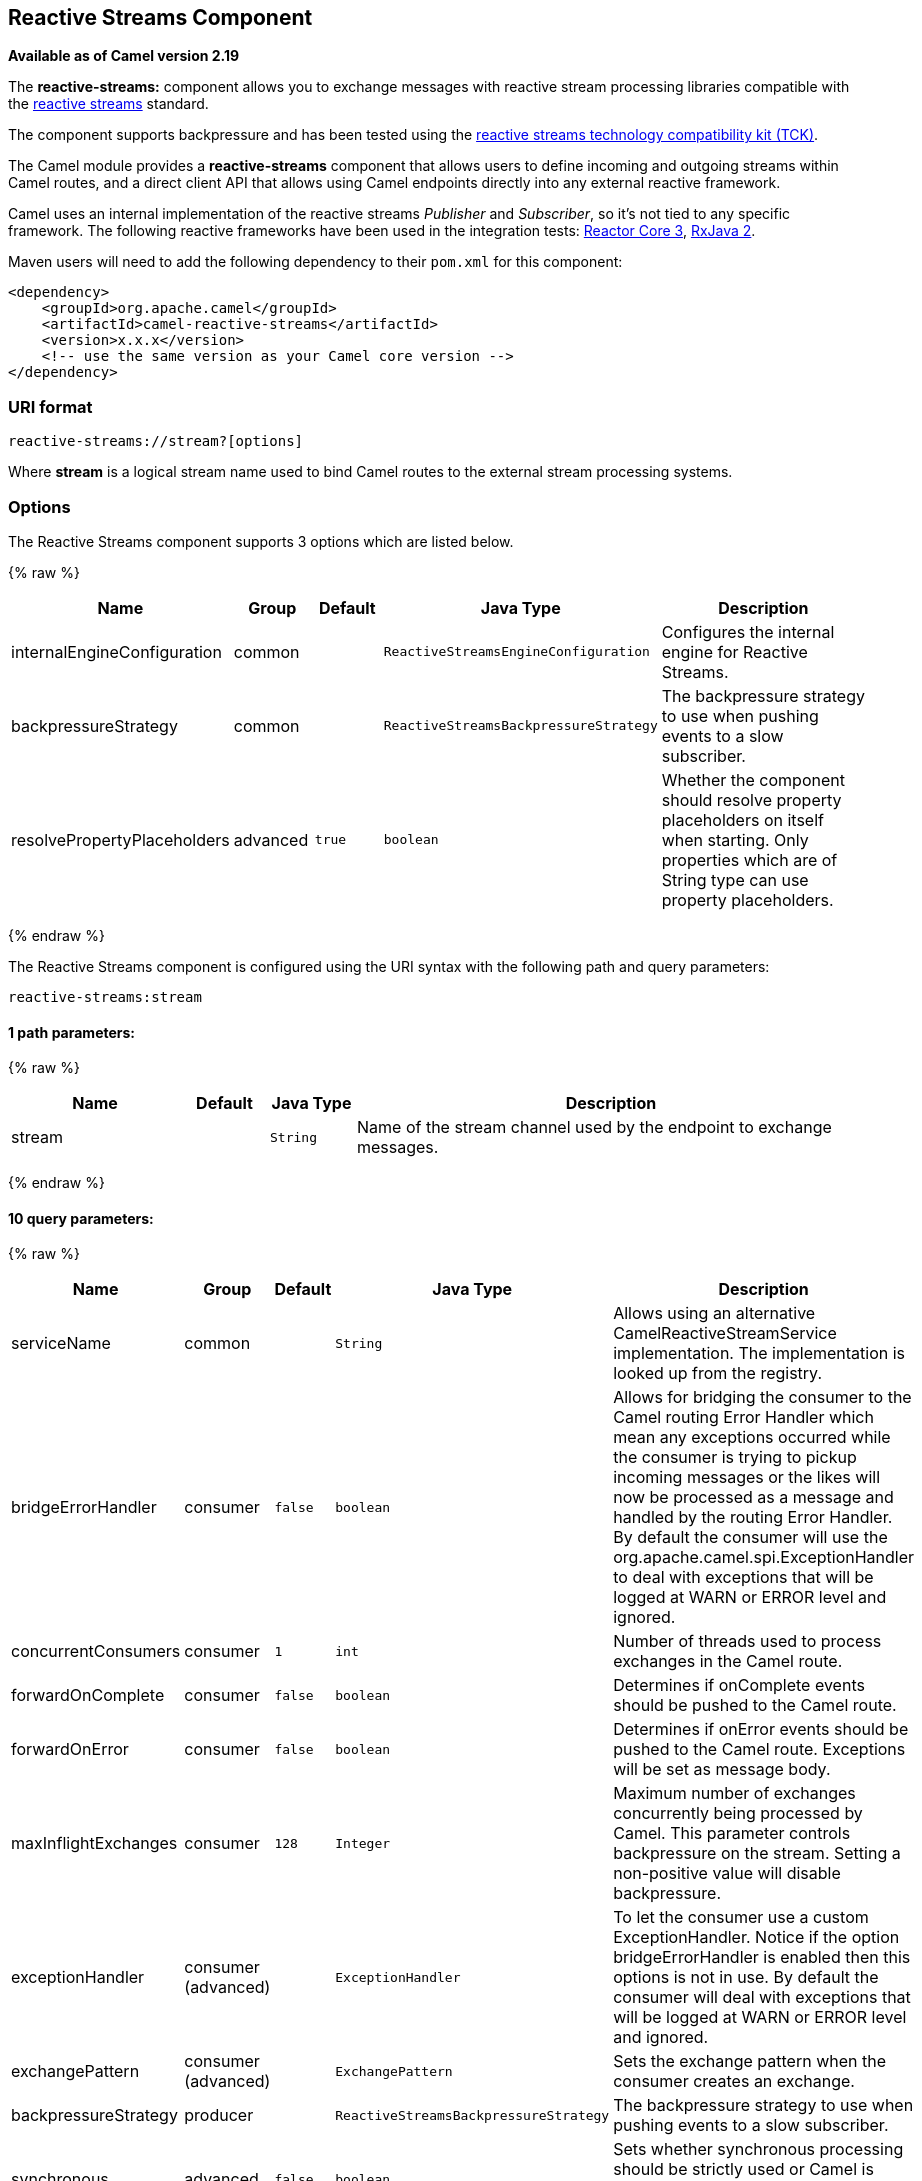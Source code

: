 ## Reactive Streams Component

*Available as of Camel version 2.19*

The *reactive-streams:* component allows you to exchange messages with reactive
stream processing libraries compatible with the
http://www.reactive-streams.org/[reactive streams] standard.

The component supports backpressure and has been tested using the https://github.com/reactive-streams/reactive-streams-jvm/tree/master/tck[reactive streams technology
compatibility kit (TCK)].

The Camel module provides a *reactive-streams* component that allows users to define incoming and
outgoing streams within Camel routes, and a direct client API that allows using Camel endpoints
 directly into any external reactive framework.

Camel uses an internal implementation of the reactive streams
 _Publisher_ and _Subscriber_, so it's not tied to any specific framework.
The following reactive frameworks have been used in the integration tests: https://github.com/reactor/reactor-core[Reactor Core 3], https://github.com/ReactiveX/RxJava[RxJava 2].

Maven users will need to add the following dependency to their `pom.xml`
for this component:

[source,xml]
------------------------------------------------------------
<dependency>
    <groupId>org.apache.camel</groupId>
    <artifactId>camel-reactive-streams</artifactId>
    <version>x.x.x</version>
    <!-- use the same version as your Camel core version -->
</dependency>
------------------------------------------------------------

### URI format

[source,java]
-------------------------------------------------
reactive-streams://stream?[options]
-------------------------------------------------

Where *stream* is a logical stream name used to bind Camel routes to the
external stream processing systems.

### Options


// component options: START
The Reactive Streams component supports 3 options which are listed below.



{% raw %}
[width="100%",cols="2,1,1m,1m,5",options="header"]
|=======================================================================
| Name | Group | Default | Java Type | Description
| internalEngineConfiguration | common |  | ReactiveStreamsEngineConfiguration | Configures the internal engine for Reactive Streams.
| backpressureStrategy | common |  | ReactiveStreamsBackpressureStrategy | The backpressure strategy to use when pushing events to a slow subscriber.
| resolvePropertyPlaceholders | advanced | true | boolean | Whether the component should resolve property placeholders on itself when starting. Only properties which are of String type can use property placeholders.
|=======================================================================
{% endraw %}
// component options: END





// endpoint options: START
The Reactive Streams component is configured using the URI syntax with the following path and query parameters:

    reactive-streams:stream

#### 1 path parameters:

{% raw %}
[width="100%",cols="2,1,1m,6",options="header"]
|=======================================================================
| Name | Default | Java Type | Description
| stream |  | String | Name of the stream channel used by the endpoint to exchange messages.
|=======================================================================
{% endraw %}

#### 10 query parameters:

{% raw %}
[width="100%",cols="2,1,1m,1m,5",options="header"]
|=======================================================================
| Name | Group | Default | Java Type | Description
| serviceName | common |  | String | Allows using an alternative CamelReactiveStreamService implementation. The implementation is looked up from the registry.
| bridgeErrorHandler | consumer | false | boolean | Allows for bridging the consumer to the Camel routing Error Handler which mean any exceptions occurred while the consumer is trying to pickup incoming messages or the likes will now be processed as a message and handled by the routing Error Handler. By default the consumer will use the org.apache.camel.spi.ExceptionHandler to deal with exceptions that will be logged at WARN or ERROR level and ignored.
| concurrentConsumers | consumer | 1 | int | Number of threads used to process exchanges in the Camel route.
| forwardOnComplete | consumer | false | boolean | Determines if onComplete events should be pushed to the Camel route.
| forwardOnError | consumer | false | boolean | Determines if onError events should be pushed to the Camel route. Exceptions will be set as message body.
| maxInflightExchanges | consumer | 128 | Integer | Maximum number of exchanges concurrently being processed by Camel. This parameter controls backpressure on the stream. Setting a non-positive value will disable backpressure.
| exceptionHandler | consumer (advanced) |  | ExceptionHandler | To let the consumer use a custom ExceptionHandler. Notice if the option bridgeErrorHandler is enabled then this options is not in use. By default the consumer will deal with exceptions that will be logged at WARN or ERROR level and ignored.
| exchangePattern | consumer (advanced) |  | ExchangePattern | Sets the exchange pattern when the consumer creates an exchange.
| backpressureStrategy | producer |  | ReactiveStreamsBackpressureStrategy | The backpressure strategy to use when pushing events to a slow subscriber.
| synchronous | advanced | false | boolean | Sets whether synchronous processing should be strictly used or Camel is allowed to use asynchronous processing (if supported).
|=======================================================================
{% endraw %}
// endpoint options: END



### Usage

The library is aimed to support all the communication modes needed by an application to interact with Camel data:

* *Get* data from Camel routes (In-Only from Camel)
* *Send* data to Camel routes (In-Only towards Camel)
* *Request* a transformation to a Camel route (In-Out towards Camel)
* *Process* data flowing from a Camel route using a reactive processing step (In-Out from Camel)

### Getting data from Camel
In order to subscribe to data flowing from a Camel route, exchanges should be redirected to
a named stream, like in the following snippet:

[source,java]
---------------------------------------------------------
from("timer:clock")
.setBody().header(Exchange.TIMER_COUNTER)
.to("reactive-streams:numbers");
---------------------------------------------------------

Routes can also be written using the XML DSL.

In the example, an unbounded stream of numbers is associated to the name `numbers`.
The stream can be accessed using the `CamelReactiveStreams` utility class.

[source,java]
---------------------------------------------------------
CamelReactiveStreamsService camel = CamelReactiveStreams.get(context);

// Getting a stream of exchanges
Publisher<Exchange> exchanges = camel.fromStream("numbers");

// Getting a stream of Integers (using Camel standard conversion system)
Publisher<Integer> numbers = camel.fromStream("numbers", Integer.class);
---------------------------------------------------------

The stream can be used easily with any reactive streams compatible library.
Here is an example of how to use it with https://github.com/ReactiveX/RxJava[RxJava 2]
(although any reactive framework can be used to process events).

[source,java]
---------------------------------------------------------
Flowable.fromPublisher(integers)
    .doOnNext(System.out::println)
    .subscribe();
---------------------------------------------------------

The example prints all numbers generated by Camel into `System.out`.

#### Getting data from Camel using the direct API

For short Camel routes and for users that prefer defining the whole processing flow
using functional constructs of the reactive framework (without using the Camel DSL at all),
streams can also be defined using Camel URIs.

[source,java]
---------------------------------------------------------
CamelReactiveStreamsService camel = CamelReactiveStreams.get(context);

// Get a stream from all the files in a directory
Publisher<String> files = camel.from("file:folder", String.class);

// Use the stream in RxJava2
Flowable.fromPublisher(files)
    .doOnNext(System.out::println)
    .subscribe();
---------------------------------------------------------

### Sending data to Camel
When an external library needs to push events into a Camel route, the Reactive Streams
endpoint must be set as consumer.

[source,java]
---------------------------------------------------------
from("reactive-streams:elements")
.to("log:INFO");
---------------------------------------------------------

A handle to the `elements` stream can be obtained from the `CamelReactiveStreams` utility class.

[source,java]
---------------------------------------------------------
CamelReactiveStreamsService camel = CamelReactiveStreams.get(context);

Subscriber<String> elements = camel.streamSubscriber("elements", String.class);
---------------------------------------------------------

The subscriber can be used to push events to the Camel route that consumes from the `elements` stream.

Here is an example of how to use it with https://github.com/ReactiveX/RxJava[RxJava 2]
(although any reactive framework can be used to publish events).

[source,java]
---------------------------------------------------------
Flowable.interval(1, TimeUnit.SECONDS)
    .map(i -> "Item " + i)
    .subscribe(elements);
---------------------------------------------------------

String items are generated every second by RxJava in the example and they are pushed into the Camel route defined above.

#### Sending data to Camel using the direct API

Also in this case, the direct API can be used to obtain a Camel subscriber from an endpoint URI.

[source,java]
---------------------------------------------------------
CamelReactiveStreamsService camel = CamelReactiveStreams.get(context);

// Send two strings to the "seda:queue" endpoint
Flowable.just("hello", "world")
    .subscribe(camel.subscriber("seda:queue", String.class));
---------------------------------------------------------

### Request a transformation to Camel

Routes defined in some Camel DSL can be used within a reactive stream framework to perform a
specific transformation (the same mechanism can be also used to eg. just send data to a _http_ endpoint and continue).

The following snippet shows how RxJava functional code can request the task of loading and marshalling files to Camel.

[source,java]
---------------------------------------------------------
CamelReactiveStreamsService camel = CamelReactiveStreams.get(context);

// Process files starting from their names
Flowable.just(new File("file1.txt"), new File("file2.txt"))
    .flatMap(file -> camel.toStream("readAndMarshal", String.class))
    // Camel output will be converted to String
    // other steps
    .subscribe();
---------------------------------------------------------

In order this to work, a route like the following should be defined in the Camel context:

[source,java]
---------------------------------------------------------
from("reactive-streams:readAndMarshal")
.marshal() // ... other details
---------------------------------------------------------

#### Request a transformation to Camel using the direct API

An alternative approach consists in using the URI endpoints directly in the reactive flow:

[source,java]
---------------------------------------------------------
CamelReactiveStreamsService camel = CamelReactiveStreams.get(context);

// Process files starting from their names
Flowable.just(new File("file1.txt"), new File("file2.txt"))
    .flatMap(file -> camel.to("direct:process", String.class))
    // Camel output will be converted to String
    // other steps
    .subscribe();
---------------------------------------------------------

When using the _to()_ method instead of the _toStream_, there is no need to define the
route using "reactive-streams:" endpoints (although they are used under the hood).

In this case, the Camel transformation can be just:

[source,java]
---------------------------------------------------------
from("direct:process")
.marshal() // ... other details
---------------------------------------------------------


### Process Camel data into the reactive framework

While a reactive streams _Publisher_ allows exchanging data in a unidirectional way,
Camel routes often use a in-out exchange pattern (eg. to define REST endpoints and, in general,
where a reply is needed for each request).

In these circumstances, users can add a reactive processing step to the flow, to enhance a Camel route or to
define the entire transformation using the reactive framework.

For example, given the following route:

[source,java]
---------------------------------------------------------
from("timer:clock")
.setBody().header(Exchange.TIMER_COUNTER)
.to("direct:reactive")
.log("Continue with Camel route... n=${body}");
---------------------------------------------------------

A reactive processing step can be associated to the "direct:reactive" endpoint:

[source,java]
---------------------------------------------------------
CamelReactiveStreamsService camel = CamelReactiveStreams.get(context);

camel.process("direct:reactive", Integer.class, items ->
    Flowable.fromPublisher(items) // RxJava2
        .map(n -> -n)); // make every number negative
---------------------------------------------------------

Data flowing in the Camel route will be processed by the external reactive
framework then continue the processing flow inside Camel.

This mechanism can also be used to define a In-Out exchange in a completely
reactive way.

[source,java]
---------------------------------------------------------
CamelReactiveStreamsService camel = CamelReactiveStreams.get(context);

// requires a rest-capable Camel component
camel.process("rest:get:orders", exchange ->
                    Flowable.fromPublisher(exchange)
                            .flatMap(ex -> allOrders())); // retrieve orders asynchronously
---------------------------------------------------------

See Camel examples (*camel-example-reactive-streams*) for details.

### Advanced Topics
#### Controlling Backpressure (producer side)

When routing Camel exchanges to an external subscriber, backpressure is handled by an internal buffer that caches exchanges
before delivering them.
If the subscriber is slower than the exchange rate, the buffer may become too big. In many circumstances this must be avoided.

Considering the following route:

[source,java]
---------------------------------------------------------
from("jms:queue")
.to("reactive-streams:flow");
---------------------------------------------------------

If the JMS queue contains a high number of messages and the Subscriber associated with the `flow` stream is too slow,
messages are dequeued from JMS and appended to the buffer, possibly causing a "out of memory" error.
To avoid such problems, a `ThrottlingInflightRoutePolicy` can be set in the route.

[source,java]
---------------------------------------------------------
ThrottlingInflightRoutePolicy policy = new ThrottlingInflightRoutePolicy();
policy.setMaxInflightExchanges(10);

from("jms:queue")
.routePolicy(policy)
.to("reactive-streams:flow");
---------------------------------------------------------

The policy limits the maximum number of active exchanges (and so the maximum size of the buffer),
keeping it lower than the threshold (`10` in the example).
When more than `10` messages are in flight, the route is suspended, waiting for the subscriber to process them.

With this mechanism, the subscriber controls the route suspension/resume automatically, through backpressure.
When multiple subscribers are consuming items from the same stream, the slowest one controls the route status automatically.

In other circumstances, eg. when using a `http` consumer, the route suspension makes the http service unavailable, so
using the default configuration (no policy, unbounded buffer) should be preferable. Users should try to avoid memory issues
by limiting the number of requests to the http service (eg. scaling out).

In contexts where a certain amount of data loss is acceptable, setting a backpressure strategy other than `BUFFER` can
 be a solution for dealing with fast sources.

[source,java]
---------------------------------------------------------
from("direct:thermostat")
.to("reactive-streams:flow?backpressureStrategy=LATEST");
---------------------------------------------------------

When the `LATEST` backpressure strategy is used, only the last exchange received from the route is kept by the publisher, while older data is discarded (other options are available).

#### Controlling Backpressure (consumer side)

When Camel consumes items from a reactive-streams publisher, the maximum number of inflight exchanges can be set as endpoint option.

The subscriber associated with the consumer interacts with the publisher to keep the number of messages in the route lower than the threshold.

An example of backpressure-aware route:

[source,java]
---------------------------------------------------------
from("reactive-streams:numbers?maxInflightExchanges=10")
.to("direct:endpoint");
---------------------------------------------------------

The number of items that Camel requests to the source publisher (through the reactive streams backpressure mechanism)
is always lower than `10`. Messages are processed by a single thread in the Camel side.

The number of concurrent consumers (threads) can also be set as endpoint option (`concurrentConsumers`).
When using 1 consumer (the default), the order of items in the source stream is maintained.
When this value is increased, items will be processed concurrently by multiple threads (so not preserving the order).


### Camel Reactive Streams Starter

A starter module is available to spring-boot users. When using the starter,
the `CamelReactiveStreamsService` can be directly injected into Spring components.

To use the starter, add the following to your spring boot pom.xml file:

[source,xml]
------------------------------------------------------
<dependency>
    <groupId>org.apache.camel</groupId>
    <artifactId>camel-reactive-streams-starter</artifactId>
    <version>${camel.version}</version> <!-- use the same version as your Camel core version -->
</dependency>
------------------------------------------------------


### See Also

* link:configuring-camel.html[Configuring Camel]
* link:component.html[Component]
* link:endpoint.html[Endpoint]
* link:getting-started.html[Getting Started]
